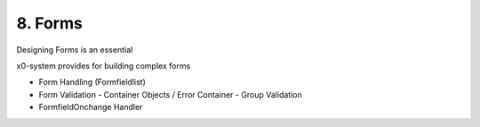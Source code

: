 .. appdev-forms

8. Forms
========

Designing Forms is an essential 

x0-system provides for building complex forms 

- Form Handling (Formfieldlist)
- Form Validation
  - Container Objects / Error Container
  - Group Validation
- FormfieldOnchange Handler
